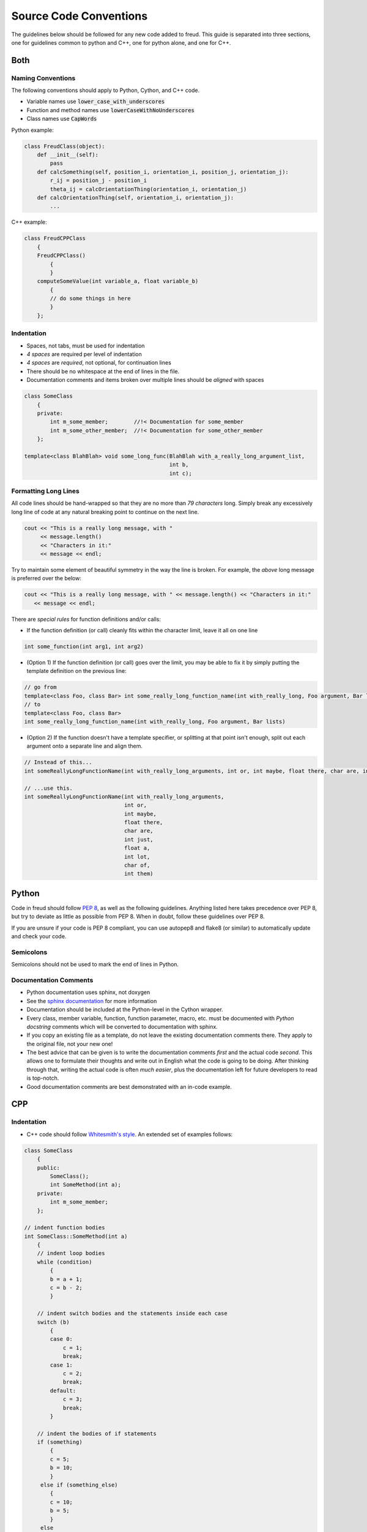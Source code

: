 =======================
Source Code Conventions
=======================

The guidelines below should be followed for any new code added to freud.
This guide is separated into three sections, one for guidelines common
to python and C++, one for python alone, and one for C++.

Both
====

Naming Conventions
------------------

The following conventions should apply to Python, Cython, and C++ code.

-  Variable names use :code:`lower_case_with_underscores`
-  Function and method names use :code:`lowerCaseWithNoUnderscores`
-  Class names use :code:`CapWords`

Python example:

.. code-block:: python

    class FreudClass(object):
        def __init__(self):
            pass
        def calcSomething(self, position_i, orientation_i, position_j, orientation_j):
            r_ij = position_j - position_i
            theta_ij = calcOrientationThing(orientation_i, orientation_j)
        def calcOrientationThing(self, orientation_i, orientation_j):
            ...

C++ example:

.. code-block:: c++

    class FreudCPPClass
        {
        FreudCPPClass()
            {
            }
        computeSomeValue(int variable_a, float variable_b)
            {
            // do some things in here
            }
        };

Indentation
-----------

-  Spaces, not tabs, must be used for indentation
-  *4 spaces* are required per level of indentation
-  *4 spaces* are *required*, not optional, for continuation lines
-  There should be no whitespace at the end of lines in the file.
-  Documentation comments and items broken over multiple lines should be
   *aligned* with spaces

.. code-block:: c++

    class SomeClass
        {
        private:
            int m_some_member;        //!< Documentation for some_member
            int m_some_other_member;  //!< Documentation for some_other_member
        };

    template<class BlahBlah> void some_long_func(BlahBlah with_a_really_long_argument_list,
                                                 int b,
                                                 int c);

Formatting Long Lines
---------------------

All code lines should be hand-wrapped so that they are no more than
*79 characters* long. Simply break any excessively long line of code at any
natural breaking point to continue on the next line.

.. code-block:: c++

    cout << "This is a really long message, with "
         << message.length()
         << "Characters in it:"
         << message << endl;

Try to maintain some element of beautiful symmetry in the way the line is
broken. For example, the *above* long message is preferred over the below:

.. code-block:: c++

    cout << "This is a really long message, with " << message.length() << "Characters in it:"
       << message << endl;

There are *special rules* for function definitions and/or calls:

-  If the function definition (or call) cleanly fits within the
   character limit, leave it all on one line

.. code-block:: c++

    int some_function(int arg1, int arg2)

-  (Option 1) If the function definition (or call) goes over the limit,
   you may be able to fix it by simply putting the template definition
   on the previous line:

.. code-block:: c++

    // go from
    template<class Foo, class Bar> int some_really_long_function_name(int with_really_long, Foo argument, Bar lists)
    // to
    template<class Foo, class Bar>
    int some_really_long_function_name(int with_really_long, Foo argument, Bar lists)

-  (Option 2) If the function doesn't have a template specifier, or
   splitting at that point isn't enough, split out each argument onto a
   separate line and align them.

.. code-block:: c++

    // Instead of this...
    int someReallyLongFunctionName(int with_really_long_arguments, int or, int maybe, float there, char are, int just, float a, int lot, char of, int them)

    // ...use this.
    int someReallyLongFunctionName(int with_really_long_arguments,
                                   int or,
                                   int maybe,
                                   float there,
                                   char are,
                                   int just,
                                   float a,
                                   int lot,
                                   char of,
                                   int them)

Python
======

Code in freud should follow
`PEP 8 <https://www.python.org/dev/peps/pep-0008/>`_, as well as the
following guidelines. Anything listed here takes precedence over PEP 8,
but try to deviate as little as possible from PEP 8. When in doubt,
follow these guidelines over PEP 8.

If you are unsure if your code is PEP 8 compliant, you can use autopep8
and flake8 (or similar) to automatically update and check your code.


Semicolons
----------

Semicolons should not be used to mark the end of lines in Python.


Documentation Comments
----------------------

-  Python documentation uses sphinx, not doxygen
-  See the `sphinx documentation <http://www.sphinx-doc.org/en/stable/index.html>`_
   for more information
-  Documentation should be included at the Python-level in the Cython
   wrapper.
-  Every class, member variable, function, function parameter, macro,
   etc. must be documented with *Python docstring* comments which will
   be converted to documentation with sphinx.
-  If you copy an existing file as a template, do not leave the
   existing documentation comments there. They apply to the original
   file, not your new one!
-  The best advice that can be given is to write the documentation
   comments *first* and the actual code *second*. This allows one to
   formulate their thoughts and write out in English what the code is
   going to be doing. After thinking through that, writing the actual
   code is often *much easier*, plus the documentation left for future
   developers to read is top-notch.
-  Good documentation comments are best demonstrated with an in-code
   example.

CPP
===

Indentation
-----------

-  C++ code should follow `Whitesmith's
   style <https://en.wikipedia.org/wiki/Indentation_style#Whitesmiths_style>`__.
   An extended set of examples follows:

.. code-block:: c++

    class SomeClass
        {
        public:
            SomeClass();
            int SomeMethod(int a);
        private:
            int m_some_member;
        };

    // indent function bodies
    int SomeClass::SomeMethod(int a)
        {
        // indent loop bodies
        while (condition)
            {
            b = a + 1;
            c = b - 2;
            }

        // indent switch bodies and the statements inside each case
        switch (b)
            {
            case 0:
                c = 1;
                break;
            case 1:
                c = 2;
                break;
            default:
                c = 3;
                break;
            }

        // indent the bodies of if statements
        if (something)
            {
            c = 5;
            b = 10;
            }
         else if (something_else)
            {
            c = 10;
            b = 5;
            }
         else
            {
            c = 20;
            b = 6;
            }

        // omitting the braces is fine if there is only one statement in a body (for loops, if, etc.)
        for (int i = 0; i < 10; i++)
            c = c + 1;

        return c;
        // the nice thing about this style is that every brace lines up perfectly with its mate
        }

-  TBB sections should use lambdas, not templates

.. code-block:: c++

    void someC++Function(float some_var,
                         float other_var)
        {
        // code before parallel section
        parallel_for(blocked_range<size_t>(0,n),
            [=] (const blocked_range<size_t>& r)
                {
                // do stuff
                });

Documentation Comments
----------------------

-  Documentation should be written in doxygen.
